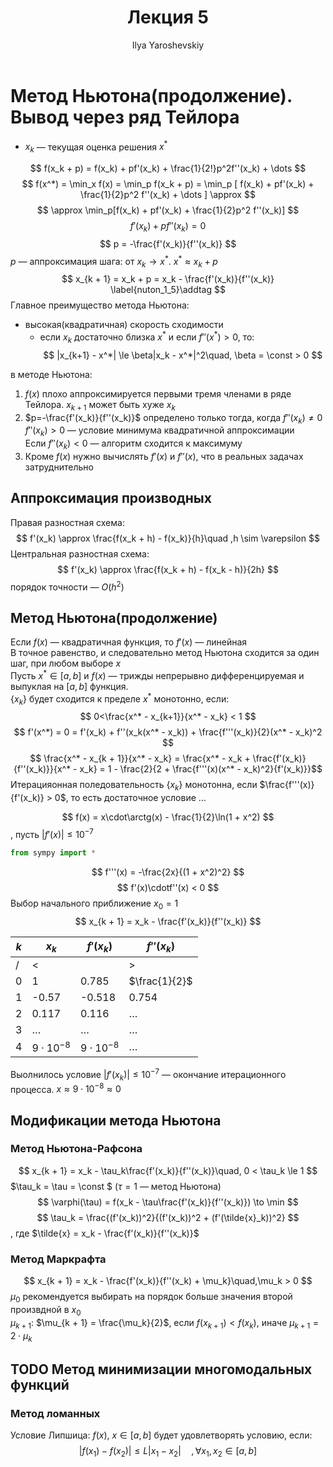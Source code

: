#+LATEX_CLASS: general
#+TITLE: Лекция 5
#+AUTHOR: Ilya Yaroshevskiy


* Метод Ньютона(продолжение). Вывод через ряд Тейлора
- $x_k$ --- текущая оценка решения $x^*$
\[ f(x_k + p) = f(x_k) + pf'(x_k) + \frac{1}{2!}p^2f''(x_k) + \dots \]
\[ f(x^*) = \min_x f(x) = \min_p f(x_k + p) = \min_p [ f(x_k) + pf'(x_k) + \frac{1}{2}p^2 f''(x_k)  + \dots ] \approx \]
\[ \approx \min_p[f(x_k) + pf'(x_k) + \frac{1}{2}p^2 f''(x_k)] \]
\[ f'(x_k) + pf''(x_k) = 0 \]
\[ p = -\frac{f'(x_k)}{f''(x_k)} \]
$p$ --- аппроксимация шага: от $x_k \to x^*$. $x^* \approx x_k + p$
\[ x_{k + 1} = x_k + p = x_k - \frac{f'(x_k)}{f''(x_k)} \label{nuton_1_5}\addtag \]
Главное преимущество метода Ньютона:
- высокая(квадратичная) скорость сходимости
  - если $x_k$ достаточно близка $x^*$ и если $f''(x^*) > 0$, то:
    \[ |x_{k+1} - x^*| \le \beta|x_k - x^*|^2\quad, \beta = \const > 0 \]
    
\noindentНеудачи в методе Ньютона:
1. $f(x)$ плохо аппроксимируется первыми тремя членами в ряде Тейлора. $x_{k+1}$ может быть хуже $x_k$
2. $p=-\frac{f'(x_k)}{f''(x_k)}$ определено только тогда, когда $f''(x_k)\neq0$ \\
   $f''(x_k) > 0$ --- условие минимума квадратичной аппроксимации \\
   Если $f''(x_k) < 0$ --- алгоритм сходится к максимуму
3. Кроме $f(x)$ нужно вычислять $f'(x)$ и $f''(x)$, что в реальных задачах затруднительно
** Аппроксимация производных
Правая разностная схема:
\[ f'(x_k) \approx \frac{f(x_k + h) - f(x_k)}{h}\quad ,h \sim \varepsilon \]
Центральная разностная схема:
\[ f'(x_k) \approx \frac{f(x_k + h) - f(x_k - h)}{2h} \]
порядок точности --- $O(h^2)$
** Метод Ньютона(продолжение)
Если $f(x)$ --- квадратичная функция, то $f'(x)$ --- линейная \\
В \ref{nuton_1_5} точное равенство, и следовательно метод Ньютона
сходится за один шаг, при любом выборе $x$ \\
Пусть $x^* \in [a, b]$ и $f(x)$ --- трижды непрерывно дифференцируемая и выпуклая на $[a, b]$ функция. \\
$\{x_k\}$ будет сходится к пределе $x^*$ монотонно, если:
\[ 0<\frac{x^* - x_{k+1}}{x^* - x_k} < 1 \]
\[ f'(x^*) = 0 = f'(x_k) + f''(x_k(x^* - x_k)) + \frac{f'''(x_k)}{2}(x^* - x_k)^2 \]
\[ \frac{x^* - x_{k + 1}}{x^* - x_k} = \frac{x^* - x_k + \frac{f'(x_k)}{f''(x_k)}}{x^* - x_k} = 1 - \frac{2}{2 + \frac{f'''(x)(x^* - x_k)^2}{f'(x_k)}}\]
Итерацияонная поледовательность \(\{x_k\}\) монотонна, если \(\frac{f'''(x)}{f'(x_k)} > 0\),
то есть достаточное условие \color{red}\dots\color{black}

#+begin_examp org
\[ f(x) = x\cdot\arctg(x) - \frac{1}{2}\ln(1 + x^2) \]
, пусть \(|f'(x)| \le 10^{-7}\)
#+begin_src python
  from sympy import *
#+end_src

#+RESULTS:

\[ f'''(x) = -\frac{2x}{(1 + x^2)^2} \]
\[ f'(x)\cdotf''(x) < 0 \]
Выбор начального приближение \( x_0 = 1\)
\[ x_{k + 1} = x_k - \frac{f'(x_k)}{f''(x_k)} \]
| \(k\) | \(x_k\)            |       \(f'(x_k)\) | \(f''(x_k)\)    |
|-------+--------------------+-------------------+-----------------|
|     / | <                  |                   | >               |
|     0 | 1                  |             0.785 | \(\frac{1}{2}\) |
|     1 | -0.57              |            -0.518 | 0.754           |
|     2 | 0.117              |             0.116 | \dots           |
|     3 | \dots              |             \dots | \dots           |
|     4 | \(9\cdot 10^{-8}\) | \(9\cdot10^{-8}\) | \dots           |
Выолнилось условие \(|f'(x_k)| \le 10^{-7}\) --- окончание итерационного процесса. \(x \approx 9\cdot 10^{-8} \approx 0\)
#+end_examp
** Модификации метода Ньютона
*** Метод Ньютона-Рафсона
\[ x_{k + 1} = x_k - \tau_k\frac{f'(x_k)}{f''(x_k)}\quad, 0 < \tau_k \le 1 \]
\(\tau_k = \tau = \const \) (\(\tau = 1\) --- метод Ньютона)
\[ \varphi(\tau) = f(x_k - \tau\frac{f'(x_k)}{f''(x_k)}) \to \min \]
\[ \tau_k = \frac{(f'(x_k))^2}{(f'(x_k))^2 + (f'(\tilde{x}_k))^2} \]
, где \(\tilde{x} = x_k - \frac{f'(x_k)}{f''(x_k)}\)
*** Метод Маркрафта
\[ x_{k + 1} = x_k - \frac{f'(x_k)}{f''(x_k) + \mu_k}\quad,\mu_k > 0 \]
\(\mu_0\) рекомендуется выбирать на порядок больше значения второй произвдной в \(x_0\) \\
\(\mu_{k + 1}\): \(\mu_{k + 1} = \frac{\mu_k}{2}\), если \(f(x_{k + 1}) < f(x_k)\), иначе \(\mu_{k + 1} = 2\cdot\mu_k\)
** TODO Метод минимизации многомодальных функций
*** Метод ломанных
Условие Липшица: \(f(x),\ x\in [a, b]\) будет удовлетворять условию, если:
\[ |f(x_1) - f(x_2)| \le L|x_1 - x_2|\quad,\forall x_1, x_2 \in [a, b] \]

